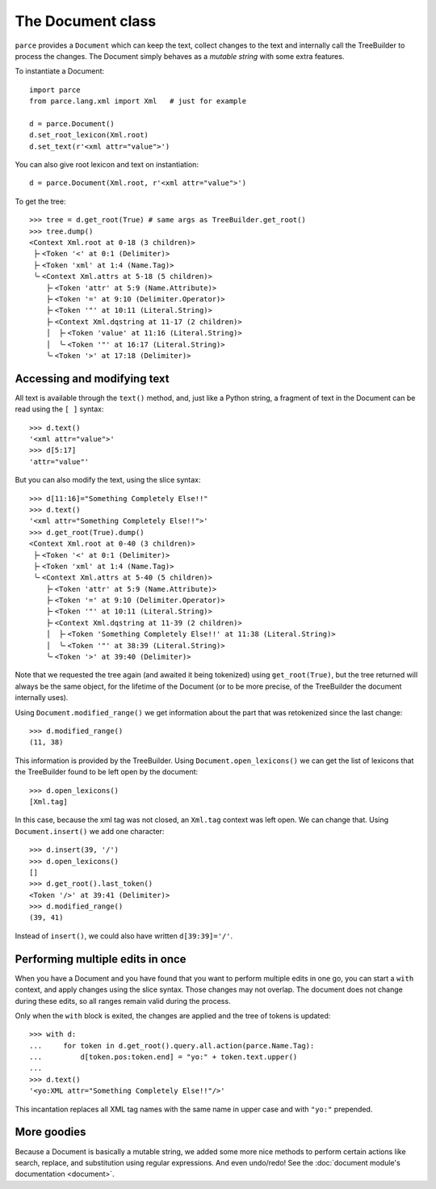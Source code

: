The Document class
==================

``parce`` provides a ``Document`` which can keep the text, collect changes
to the text and internally call the TreeBuilder to process the changes. The
Document simply behaves as a *mutable string* with some extra features.

To instantiate a Document::

    import parce
    from parce.lang.xml import Xml   # just for example

    d = parce.Document()
    d.set_root_lexicon(Xml.root)
    d.set_text(r'<xml attr="value">')

You can also give root lexicon and text on instantiation::

    d = parce.Document(Xml.root, r'<xml attr="value">')

To get the tree::

    >>> tree = d.get_root(True) # same args as TreeBuilder.get_root()
    >>> tree.dump()
    <Context Xml.root at 0-18 (3 children)>
     ├╴<Token '<' at 0:1 (Delimiter)>
     ├╴<Token 'xml' at 1:4 (Name.Tag)>
     ╰╴<Context Xml.attrs at 5-18 (5 children)>
        ├╴<Token 'attr' at 5:9 (Name.Attribute)>
        ├╴<Token '=' at 9:10 (Delimiter.Operator)>
        ├╴<Token '"' at 10:11 (Literal.String)>
        ├╴<Context Xml.dqstring at 11-17 (2 children)>
        │  ├╴<Token 'value' at 11:16 (Literal.String)>
        │  ╰╴<Token '"' at 16:17 (Literal.String)>
        ╰╴<Token '>' at 17:18 (Delimiter)>


Accessing and modifying text
----------------------------

All text is available through the ``text()`` method, and, just like a Python
string, a fragment of text in the Document can be read using the ``[ ]``
syntax::

    >>> d.text()
    '<xml attr="value">'
    >>> d[5:17]
    'attr="value"'

But you can also modify the text, using the slice syntax::

    >>> d[11:16]="Something Completely Else!!"
    >>> d.text()
    '<xml attr="Something Completely Else!!">'
    >>> d.get_root(True).dump()
    <Context Xml.root at 0-40 (3 children)>
     ├╴<Token '<' at 0:1 (Delimiter)>
     ├╴<Token 'xml' at 1:4 (Name.Tag)>
     ╰╴<Context Xml.attrs at 5-40 (5 children)>
        ├╴<Token 'attr' at 5:9 (Name.Attribute)>
        ├╴<Token '=' at 9:10 (Delimiter.Operator)>
        ├╴<Token '"' at 10:11 (Literal.String)>
        ├╴<Context Xml.dqstring at 11-39 (2 children)>
        │  ├╴<Token 'Something Completely Else!!' at 11:38 (Literal.String)>
        │  ╰╴<Token '"' at 38:39 (Literal.String)>
        ╰╴<Token '>' at 39:40 (Delimiter)>

Note that we requested the tree again (and awaited it being tokenized) using
``get_root(True)``, but the tree returned will always be the same object, for
the lifetime of the Document (or to be more precise, of the TreeBuilder the
document internally uses).

Using ``Document.modified_range()`` we get information about the part that
was retokenized since the last change::

    >>> d.modified_range()
    (11, 38)

This information is provided by the TreeBuilder. Using
``Document.open_lexicons()`` we can get the list of lexicons that the
TreeBuilder found to be left open by the document::

    >>> d.open_lexicons()
    [Xml.tag]

In this case, because the xml tag was not closed, an ``Xml.tag`` context was left
open. We can change that. Using ``Document.insert()`` we add one character::

    >>> d.insert(39, '/')
    >>> d.open_lexicons()
    []
    >>> d.get_root().last_token()
    <Token '/>' at 39:41 (Delimiter)>
    >>> d.modified_range()
    (39, 41)

Instead of ``insert()``, we could also have written ``d[39:39]='/'``.


Performing multiple edits in once
---------------------------------

When you have a Document and you have found that you want to perform multiple
edits in one go, you can start a ``with`` context, and apply changes using the
slice syntax. Those changes may not overlap. The document does not change
during these edits, so all ranges remain valid during the process.

Only when the ``with`` block is exited, the changes are applied and the tree
of tokens is updated::

    >>> with d:
    ...     for token in d.get_root().query.all.action(parce.Name.Tag):
    ...         d[token.pos:token.end] = "yo:" + token.text.upper()
    ...
    >>> d.text()
    '<yo:XML attr="Something Completely Else!!"/>'

This incantation replaces all XML tag names with the same name in upper case
and with ``"yo:"`` prepended.


More goodies
------------

Because a Document is basically a mutable string, we added some more nice
methods to perform certain actions like search, replace, and substitution using
regular expressions. And even undo/redo! See the :doc:`document module's
documentation <document>`.

